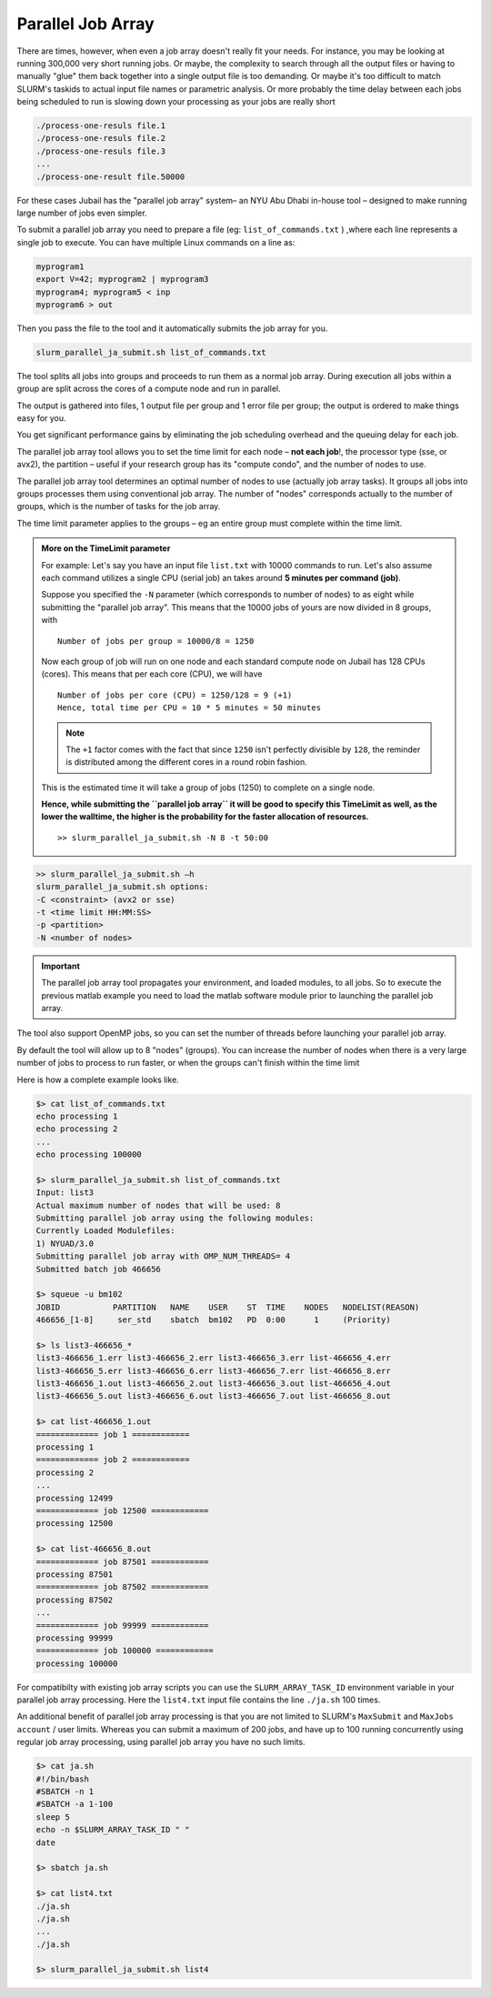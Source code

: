 Parallel Job Array
==================

There are times, however, when even a job array doesn't really fit your needs. For instance, you may be looking at running 300,000 very short running jobs. Or maybe, the complexity to search through all the output files or having to manually "glue" them back together into a single output file is too demanding. Or maybe it's too difficult to match SLURM's taskids to actual input file names or parametric analysis. Or more probably the time delay between each jobs being scheduled to run is slowing down your processing as your jobs are really short

.. code-block:: bash

    ./process-one-resuls file.1	
    ./process-one-resuls file.2	
    ./process-one-resuls file.3	
    ...	
    ./process-one-result file.50000

For these cases Jubail has the "parallel job array" system– an NYU Abu Dhabi in-house tool – designed to make running large number of jobs even simpler.

To submit a parallel job array you need to prepare a file (eg: ``list_of_commands.txt`` ) ,where each line represents a single job to execute. You can have multiple Linux commands on a line as:

.. code-block:: bash

    myprogram1
    export V=42; myprogram2 | myprogram3
    myprogram4; myprogram5 < inp
    myprogram6 > out

Then you pass the file to the tool and it automatically submits the job array for you.

.. code-block:: bash

    slurm_parallel_ja_submit.sh list_of_commands.txt

The tool splits all jobs into groups and proceeds to run them as a normal job array. 
During execution all jobs within a group are split across the cores of a compute node and run in parallel.

The output is gathered into files, 1 output file per group and 1 error file per group; 
the output is ordered to make things easy for you.

You get significant performance gains by eliminating the job scheduling 
overhead and the queuing delay for each job.

The parallel job array tool allows you to set the time limit for each node – **not each job**!, 
the processor type (sse, or avx2), the partition – useful if your research 
group has its "compute condo", and the number of nodes to use.

The parallel job array tool determines an optimal number of nodes to use (actually job array tasks). 
It groups all jobs into groups processes them using conventional job array. 
The number of "nodes" corresponds actually to the number of groups, 
which is the number of tasks for the job array. 

The time limit parameter applies to the groups – eg an entire group must complete within the time limit.

.. admonition:: More on the **TimeLimit** parameter

    For example:
    Let's say you have an input file ``list.txt`` with 10000 commands to run. 
    Let's also assume each command utilizes a single CPU (serial job) an takes around **5 minutes per command (job)**.

    Suppose you specified the ``-N`` parameter (which corresponds to number of nodes) to as eight while
    submitting the "parallel job array". This means that the 10000 jobs of yours are now divided in 8 groups,
    with 

    ::

        Number of jobs per group = 10000/8 = 1250

    Now each group of job will run on one node and each standard compute node on Jubail has 128 CPUs (cores).
    This means that per each core (CPU), we will have 

    ::

        Number of jobs per core (CPU) = 1250/128 = 9 (+1) 
        Hence, total time per CPU = 10 * 5 minutes = 50 minutes

    .. note::

        The ``+1`` factor comes with the fact that since ``1250`` isn't perfectly divisible by ``128``, the reminder is distributed 
        among the different cores in a round robin fashion.

    This is the estimated time it will take a group of jobs (1250) to complete on a single node.

    **Hence, while submitting the ``parallel job array`` it will be good to specify this TimeLimit as well, as
    the lower the walltime, the higher is the probability for the faster allocation of resources.**

    ::

        >> slurm_parallel_ja_submit.sh -N 8 -t 50:00

             


.. code-block:: bash

    >> slurm_parallel_ja_submit.sh –h
    slurm_parallel_ja_submit.sh options:
    -C <constraint> (avx2 or sse)
    -t <time limit HH:MM:SS>
    -p <partition>
    -N <number of nodes>
.. important::
    The parallel job array tool propagates your environment, 
    and loaded modules, to all jobs. 
    So to execute the previous matlab example you need to 
    load the matlab software module prior to launching the parallel job array.

.. code-block::bash
    $> #Load the required modules
    $> #Forexample
    $> module load matlab
    $> slurm_parallel_job_array_submit.sh matlabjobs

The tool also support OpenMP jobs, so you can set the number of threads before launching your parallel job array.

.. code-block::bash
    $> #export the required number of threads
    $> #in the current environment
    $> #before submitting the jobs
    $> 
    $> #For example
    $> export OMP_NUM_THREADS=4
    $> slurm_parallel_job_array_submit.sh matlabjobs

By default the tool will allow up to 8 "nodes" (groups). 
You can increase the number of nodes when there is a very large 
number of jobs to process to run faster, or when the groups can't finish within the time limit

Here is how a complete example looks like.  

.. code-block:: bash

    $> cat list_of_commands.txt
    echo processing 1
    echo processing 2
    ...
    echo processing 100000

    $> slurm_parallel_ja_submit.sh list_of_commands.txt
    Input: list3
    Actual maximum number of nodes that will be used: 8
    Submitting parallel job array using the following modules:
    Currently Loaded Modulefiles:
    1) NYUAD/3.0
    Submitting parallel job array with OMP_NUM_THREADS= 4
    Submitted batch job 466656

    $> squeue -u bm102
    JOBID           PARTITION   NAME    USER    ST  TIME    NODES   NODELIST(REASON)
    466656_[1-8]     ser_std    sbatch  bm102   PD  0:00      1     (Priority)
    
    $> ls list3-466656_*
    list3-466656_1.err list3-466656_2.err list3-466656_3.err list-466656_4.err
    list3-466656_5.err list3-466656_6.err list3-466656_7.err list-466656_8.err
    list3-466656_1.out list3-466656_2.out list3-466656_3.out list-466656_4.out
    list3-466656_5.out list3-466656_6.out list3-466656_7.out list-466656_8.out
    
    $> cat list-466656_1.out
    ============= job 1 ============
    processing 1
    ============= job 2 ============
    processing 2
    ...
    processing 12499
    ============= job 12500 ============
    processing 12500

    $> cat list-466656_8.out
    ============= job 87501 ============
    processing 87501
    ============= job 87502 ============
    processing 87502
    ...
    ============= job 99999 ============
    processing 99999
    ============= job 100000 ============
    processing 100000

For compatibilty with existing job array scripts you can
use the ``SLURM_ARRAY_TASK_ID`` environment variable
in your parallel job array processing.
Here the ``list4.txt`` input file contains the line ``./ja.sh`` 100
times.

An additional benefit of parallel job array processing is
that you are not limited to SLURM's ``MaxSubmit`` and
``MaxJobs account`` / user limits.
Whereas you can submit a maximum of 200 jobs, and
have up to 100 running concurrently using regular job
array processing, using parallel job array you have no
such limits.

.. code-block:: bash

    $> cat ja.sh
    #!/bin/bash
    #SBATCH -n 1
    #SBATCH -a 1-100
    sleep 5
    echo -n $SLURM_ARRAY_TASK_ID " "
    date

    $> sbatch ja.sh

    $> cat list4.txt
    ./ja.sh
    ./ja.sh
    ...
    ./ja.sh

    $> slurm_parallel_ja_submit.sh list4

